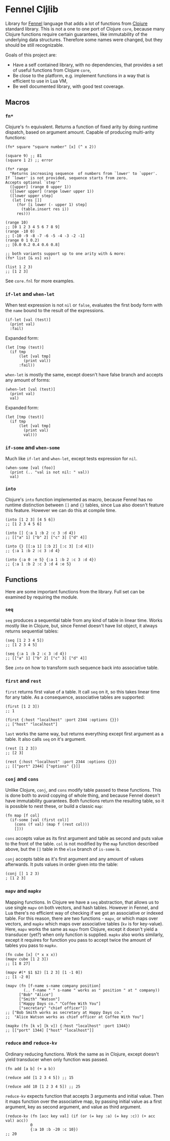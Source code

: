 
* Fennel Cljlib
Library for [[https://fennel-lang.org/][Fennel]] language that adds a lot of functions from [[https://clojure.org/][Clojure]] standard library.
This is not a one to one port of Clojure =core=, because many Clojure functions require certain guarantees, like immutability of the underlying data structures.
Therefore some names were changed, but they should be still recognizable.

Goals of this project are:

- Have a self contained library, with no dependencies, that provides a set of useful functions from Clojure =core=,
- Be close to the platform, e.g. implement functions in a way that is efficient to use in Lua VM,
- Be well documented library, with good test coverage.

** Macros
*** =fn*=
Clojure's =fn= equivalent.
Returns a function of fixed arity by doing runtime dispatch, based on argument amount.
Capable of producing multi-arity functions:

#+begin_src fennel
  (fn* square "square number" [x] (^ x 2))

  (square 9) ;; 81
  (square 1 2) ;; error

  (fn* range
    "Returns increasing sequence  of numbers from `lower' to `upper'.
  If `lower' is not provided, sequence starts from zero.
  Accepts optional `step'"
    ([upper] (range 0 upper 1))
    ([lower upper] (range lower upper 1))
    ([lower upper step]
     (let [res []]
       (for [i lower (- upper 1) step]
         (table.insert res i))
       res)))

  (range 10)
  ;; [0 1 2 3 4 5 6 7 8 9]
  (range -10 0)
  ;; [-10 -9 -8 -7 -6 -5 -4 -3 -2 -1]
  (range 0 1 0.2)
  ;; [0.0 0.2 0.4 0.6 0.8]

  ;; both variants support up to one arity with & more:
  (fn* list [& xs] xs)

  (list 1 2 3)
  ;; [1 2 3]
#+end_src

See =core.fnl= for more examples.
*** =if-let= and =when-let=
When test expression is not =nil= or =false=, evaluates the first body form with the =name= bound to the result of the expressions.

#+begin_src fennel
  (if-let [val (test)]
    (print val)
    :fail)
#+end_src

Expanded form:

#+begin_src fennel
  (let [tmp (test)]
    (if tmp
        (let [val tmp]
          (print val))
        :fail))
#+end_src

=when-let= is mostly the same, except doesn't have false branch and accepts any amount of forms:

#+begin_src fennel
  (when-let [val (test)]
    (print val)
    val)
#+end_src

Expanded form:

#+begin_src fennel
  (let [tmp (test)]
    (if tmp
        (let [val tmp]
          (print val)
          val)))
#+end_src

*** =if-some= and =when-some=
Much like =if-let= and =when-let=, except tests expression for =nil=.

#+begin_src fennel
  (when-some [val (foo)]
    (print (.. "val is not nil: " val))
    val)
#+end_src

*** =into=
Clojure's =into= function implemented as macro, because Fennel has no runtime distinction between =[]= and ={}= tables, since Lua also doesn't feature this feature.
However we can do this at compile time.

#+begin_src fennel
  (into [1 2 3] [4 5 6])
  ;; [1 2 3 4 5 6]

  (into [] {:a 1 :b 2 :c 3 :d 4})
  ;; [["a" 1] ["b" 2] ["c" 3] ["d" 4]]

  (into {} [[:a 1] [:b 2] [:c 3] [:d 4]])
  ;; {:a 1 :b 2 :c 3 :d 4}

  (into {:a 0 :e 5} {:a 1 :b 2 :c 3 :d 4})
  ;; {:a 1 :b 2 :c 3 :d 4 :e 5}
#+end_src
** Functions
Here are some important functions from the library.
Full set can be examined by requiring the module.

*** =seq=
=seq= produces a sequential table from any kind of table in linear time.
Works mostly like in Clojure, but, since Fennel doesn't have list object, it always returns sequential tables:

#+begin_src fennel
  (seq [1 2 3 4 5])
  ;; [1 2 3 4 5]

  (seq {:a 1 :b 2 :c 3 :d 4})
  ;; [["a" 1] ["b" 2] ["c" 3] ["d" 4]]
#+end_src

See [[*=into=][=into=]] on how to transform such sequence back into associative table.

*** =first= and =rest=
=first= returns first value of a table.
It call =seq= on it, so this takes linear time for any table.
As a consequence, associative tables are supported:

#+begin_src fennel
  (first [1 2 3])
  ;; 1

  (first {:host "localhost" :port 2344 :options {}})
  ;; ["host" "localhost"]
#+end_src

=last= works the same way, but returns everything except first argument as a table.
It also calls =seq= on it's argument.

#+begin_src fennel
  (rest [1 2 3])
  ;; [2 3]

  (rest {:host "localhost" :port 2344 :options {}})
  ;; [["port" 2344] ["options" {}]]
#+end_src

*** =conj= and =cons=
Unlike Clojure, =conj=, and =cons= modify table passed to these functions.
This is done both to avoid copying of whole thing, and because Fennel doesn't have immutability guarantees.
Both functions return the resulting table, so it is possible to nest these, or build a classic =map=:

#+begin_src fennel
  (fn map [f col]
    (if-some [val (first col)]
      (cons (f val) (map f (rest col)))
      []))
#+end_src

=cons= accepts value as its first argument and table as second and puts value to the front of the table.
=col= is not modified by the =map= function described above, but the =[]= table in the =else= branch of =is-some= is.

=conj= accepts table as it's first argument and any amount of values afterwards.
It puts values in order given into the table:

#+begin_src fennel
  (conj [] 1 2 3)
  ; [1 2 3]
#+end_src

*** =mapv= and =mapkv=
Mapping functions.
In Clojure we have a =seq= abstraction, that allows us to use single =mapv= on both vectors, and hash tables.
However in Fennel, and Lua there's no efficient way of checking if we got an associative or indexed table.
For this reason, there are two functions - =mapv=, or which maps over vectors, and =mapkv= which maps over associative tables (=kv= is for key-value).
Here, =mapv= works the same as =mapv= from Clojure, except it doesn't yield a transducer (yet?) when only function is supplied.
=mapkv= also works similarly, except it requires for function you pass to accept twice the amount of tables you pass to =mapkv=.

#+begin_src fennel
  (fn cube [x] (* x x x))
  (mapv cube [1 2 3])
  ;; [1 8 27]

  (mapv #(* $1 $2) [1 2 3] [1 -1 0])
  ;; [1 -2 0]

  (mapv (fn [f-name s-name company position]
          (.. f-name " " s-name " works as " position " at " company))
        ["Bob" "Alice"]
        ["Smith" "Watson"]
        ["Happy Days co." "Coffee With You"]
        ["secretary" "chief officer"])
  ;; ["Bob Smith works as secretary at Happy Days co."
  ;;  "Alice Watson works as chief officer at Coffee With You"]

  (mapkv (fn [k v] [k v]) {:host "localhost" :port 1344})
  ;; [["port" 1344] ["host" "localhost"]]
#+end_src

*** =reduce= and =reduce-kv=
Ordinary reducing functions.
Work the same as in Clojure, except doesn't yield transducer when only function was passed.

#+begin_src fennel
  (fn add [a b] (+ a b))

  (reduce add [1 2 3 4 5]) ;; 15

  (reduce add 10 [1 2 3 4 5]) ;; 25
#+end_src

=reduce-kv= expects function that accepts 3 arguments and initial value.
Then it maps function over the associative map, by passing initial value as a first argument, key as second argument, and value as third argument.

#+begin_src fennel
  (reduce-kv (fn [acc key val] (if (or (= key :a) (= key :c)) (+ acc val) acc))
             0
             {:a 10 :b -20 :c 10})
  ;; 20
#+end_src

#  LocalWords:  Luajit VM

